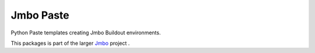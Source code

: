 Jmbo Paste
==========
Python Paste templates creating Jmbo Buildout environments.

This packages is part of the larger `Jmbo <http://www.jmbo.org>`_ project .

.. contents:: Contents
    :depth: 2

